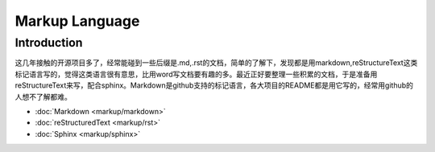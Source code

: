 .. markup language

Markup Language
####################

Introduction
====================
这几年接触的开源项目多了，经常能碰到一些后缀是.md,.rst的文档，简单的了解下，发现都是用markdown,reStructureText这类标记语言写的，觉得这类语言很有意思，比用word写文档要有趣的多。最近正好要整理一些积累的文档，于是准备用reStructureText来写，配合sphinx。Markdown是github支持的标记语言，各大项目的README都是用它写的，经常用github的人想不了解都难。

*   :doc:`Markdown <markup/markdown>`
*   :doc:`reStructuredText <markup/rst>`
*   :doc:`Sphinx <markup/sphinx>`  

